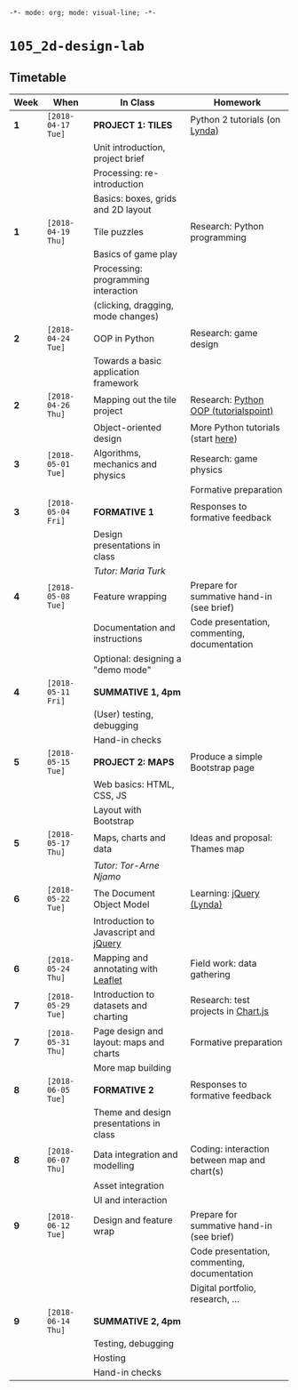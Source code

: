 ~-*- mode: org; mode: visual-line; -*-~
#+STARTUP: indent

* ~105_2d-design-lab~
** Timetable

| Week | When               | In Class                                | Homework                                     |
|------+--------------------+-----------------------------------------+----------------------------------------------|
| *1*  | ~[2018-04-17 Tue]~ | *PROJECT 1: TILES*                      | Python 2 tutorials (on [[https://lynda.com][Lynda]])                |
|      |                    | Unit introduction, project brief        |                                              |
|      |                    | Processing: re-introduction             |                                              |
|      |                    | Basics: boxes, grids and 2D layout      |                                              |
|------+--------------------+-----------------------------------------+----------------------------------------------|
| *1*  | ~[2018-04-19 Thu]~ | Tile puzzles                            | Research: Python programming                 |
|      |                    | Basics of game play                     |                                              |
|      |                    | Processing: programming interaction     |                                              |
|      |                    | (clicking, dragging, mode changes)      |                                              |
|------+--------------------+-----------------------------------------+----------------------------------------------|
| *2*  | ~[2018-04-24 Tue]~ | OOP in Python                           | Research: game design                        |
|      |                    | Towards a basic application framework   |                                              |
|------+--------------------+-----------------------------------------+----------------------------------------------|
| *2*  | ~[2018-04-26 Thu]~ | Mapping out the tile project            | Research: [[http://www.tutorialspoint.com/python/python_classes_objects.htm][Python OOP (tutorialspoint)]]        |
|      |                    | Object-oriented design                  | More Python tutorials (start [[https://www.tutorialspoint.com/python/python_overview.htm][here]])           |
|------+--------------------+-----------------------------------------+----------------------------------------------|
| *3*  | ~[2018-05-01 Tue]~ | Algorithms, mechanics and physics       | Research: game physics                       |
|      |                    |                                         | Formative preparation                        |
|------+--------------------+-----------------------------------------+----------------------------------------------|
| *3*  | ~[2018-05-04 Fri]~ | *FORMATIVE 1*                           | Responses to formative feedback              |
|      |                    | Design presentations in class           |                                              |
|      |                    | /Tutor: Maria Turk/                     |                                              |
|------+--------------------+-----------------------------------------+----------------------------------------------|
| *4*  | ~[2018-05-08 Tue]~ | Feature wrapping                        | Prepare for summative hand-in (see brief)    |
|      |                    | Documentation and instructions          | Code presentation, commenting, documentation |
|      |                    | Optional: designing a "demo mode"       |                                              |
|------+--------------------+-----------------------------------------+----------------------------------------------|
| *4*  | ~[2018-05-11 Fri]~ | *SUMMATIVE 1, 4pm*                      |                                              |
|      |                    | (User) testing, debugging               |                                              |
|      |                    | Hand-in checks                          |                                              |
|------+--------------------+-----------------------------------------+----------------------------------------------|
| *5*  | ~[2018-05-15 Tue]~ | *PROJECT 2: MAPS*                       | Produce a simple Bootstrap page              |
|      |                    | Web basics: HTML, CSS, JS               |                                              |
|      |                    | Layout with Bootstrap                   |                                              |
|------+--------------------+-----------------------------------------+----------------------------------------------|
| *5*  | ~[2018-05-17 Thu]~ | Maps, charts and data                   | Ideas and proposal: Thames map               |
|      |                    | /Tutor: Tor-Arne Njamo/                 |                                              |
|------+--------------------+-----------------------------------------+----------------------------------------------|
| *6*  | ~[2018-05-22 Tue]~ | The Document Object Model               | Learning: [[https://www.lynda.com/jQuery-training-tutorials/246-0.html][jQuery (Lynda)]]                     |
|      |                    | Introduction to Javascript and [[https://jquery.com/][jQuery]]   |                                              |
|------+--------------------+-----------------------------------------+----------------------------------------------|
| *6*  | ~[2018-05-24 Thu]~ | Mapping and annotating with [[http://leafletjs.com/][Leaflet]]     | Field work: data gathering                   |
|------+--------------------+-----------------------------------------+----------------------------------------------|
| *7*  | ~[2018-05-29 Tue]~ | Introduction to datasets and charting   | Research: test projects in [[https://www.chartjs.org/][Chart.js]]          |
|------+--------------------+-----------------------------------------+----------------------------------------------|
| *7*  | ~[2018-05-31 Thu]~ | Page design and layout: maps and charts | Formative preparation                        |
|      |                    | More map building                       |                                              |
|------+--------------------+-----------------------------------------+----------------------------------------------|
| *8*  | ~[2018-06-05 Tue]~ | *FORMATIVE 2*                           | Responses to formative feedback              |
|      |                    | Theme and design presentations in class |                                              |
|------+--------------------+-----------------------------------------+----------------------------------------------|
| *8*  | ~[2018-06-07 Thu]~ | Data integration and modelling          | Coding: interaction between map and chart(s) |
|      |                    | Asset integration                       |                                              |
|      |                    | UI and interaction                      |                                              |
|------+--------------------+-----------------------------------------+----------------------------------------------|
| *9*  | ~[2018-06-12 Tue]~ | Design and feature wrap                 | Prepare for summative hand-in (see brief)    |
|      |                    |                                         | Code presentation, commenting, documentation |
|      |                    |                                         | Digital portfolio, research, ...             |
|------+--------------------+-----------------------------------------+----------------------------------------------|
| *9*  | ~[2018-06-14 Thu]~ | *SUMMATIVE 2, 4pm*                      |                                              |
|      |                    | Testing, debugging                      |                                              |
|      |                    | Hosting                                 |                                              |
|      |                    | Hand-in checks                          |                                              |

